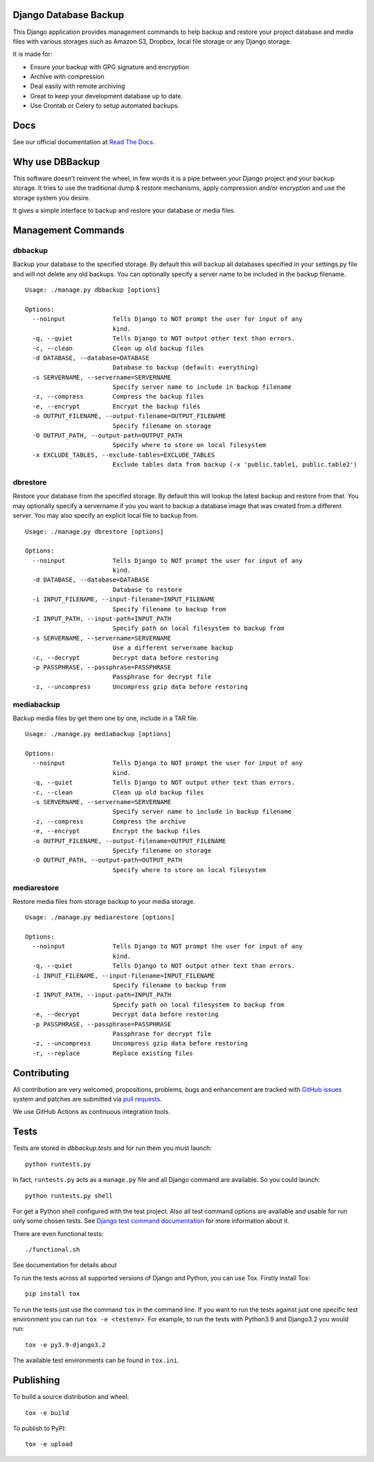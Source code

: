 Django Database Backup
======================

.. image:: https://github.com/jazzband/django-dbbackup/actions/workflows/build.yml/badge.svg
        :target: https://github.com/jazzband/django-dbbackup/actions

.. image:: https://readthedocs.org/projects/django-dbbackup/badge/?version=stable
        :target: https://django-dbbackup.readthedocs.io/
        :alt: Documentation Status

.. image:: https://coveralls.io/repos/jazzband/django-dbbackup/badge.svg?branch=master&service=github
        :target: https://coveralls.io/github/jazzband/django-dbbackup?branch=master

.. image:: https://jazzband.co/static/img/badge.svg
        :target: https://jazzband.co/
        :alt: Jazzband

This Django application provides management commands to help backup and
restore your project database and media files with various storages such as
Amazon S3, Dropbox, local file storage or any Django storage.

It is made for:

- Ensure your backup with GPG signature and encryption
- Archive with compression
- Deal easily with remote archiving
- Great to keep your development database up to date.
- Use Crontab or Celery to setup automated backups.

Docs
====

See our official documentation at `Read The Docs`_.

Why use DBBackup
================

This software doesn't reinvent the wheel, in few words it is a pipe between
your Django project and your backup storage. It tries to use the traditional dump &
restore mechanisms, apply compression and/or encryption and use the storage system you desire.

It gives a simple interface to backup and restore your database or media
files.

Management Commands
===================

dbbackup
--------

Backup your database to the specified storage. By default this will backup all
databases specified in your settings.py file and will not delete any old
backups. You can optionally specify a server name to be included in the backup
filename. ::

  Usage: ./manage.py dbbackup [options]
  
  Options:
    --noinput             Tells Django to NOT prompt the user for input of any
                          kind.
    -q, --quiet           Tells Django to NOT output other text than errors.
    -c, --clean           Clean up old backup files
    -d DATABASE, --database=DATABASE
                          Database to backup (default: everything)
    -s SERVERNAME, --servername=SERVERNAME
                          Specify server name to include in backup filename
    -z, --compress        Compress the backup files
    -e, --encrypt         Encrypt the backup files
    -o OUTPUT_FILENAME, --output-filename=OUTPUT_FILENAME
                          Specify filename on storage
    -O OUTPUT_PATH, --output-path=OUTPUT_PATH
                          Specify where to store on local filesystem
    -x EXCLUDE_TABLES, --exclude-tables=EXCLUDE_TABLES
                          Exclude tables data from backup (-x 'public.table1, public.table2')

dbrestore
---------

Restore your database from the specified storage. By default this will lookup
the latest backup and restore from that. You may optionally specify a
servername if you you want to backup a database image that was created from a
different server. You may also specify an explicit local file to backup from.

::

  Usage: ./manage.py dbrestore [options]
  
  Options:
    --noinput             Tells Django to NOT prompt the user for input of any
                          kind.
    -d DATABASE, --database=DATABASE
                          Database to restore
    -i INPUT_FILENAME, --input-filename=INPUT_FILENAME
                          Specify filename to backup from
    -I INPUT_PATH, --input-path=INPUT_PATH
                          Specify path on local filesystem to backup from
    -s SERVERNAME, --servername=SERVERNAME
                          Use a different servername backup
    -c, --decrypt         Decrypt data before restoring
    -p PASSPHRASE, --passphrase=PASSPHRASE
                          Passphrase for decrypt file
    -z, --uncompress      Uncompress gzip data before restoring


mediabackup
-----------

Backup media files by get them one by one, include in a TAR file. ::

  Usage: ./manage.py mediabackup [options]
  
  Options:
    --noinput             Tells Django to NOT prompt the user for input of any
                          kind.
    -q, --quiet           Tells Django to NOT output other text than errors.
    -c, --clean           Clean up old backup files
    -s SERVERNAME, --servername=SERVERNAME
                          Specify server name to include in backup filename
    -z, --compress        Compress the archive
    -e, --encrypt         Encrypt the backup files
    -o OUTPUT_FILENAME, --output-filename=OUTPUT_FILENAME
                          Specify filename on storage
    -O OUTPUT_PATH, --output-path=OUTPUT_PATH
                          Specify where to store on local filesystem

mediarestore
------------

Restore media files from storage backup to your media storage. ::

  Usage: ./manage.py mediarestore [options]
  
  Options:
    --noinput             Tells Django to NOT prompt the user for input of any
                          kind.
    -q, --quiet           Tells Django to NOT output other text than errors.
    -i INPUT_FILENAME, --input-filename=INPUT_FILENAME
                          Specify filename to backup from
    -I INPUT_PATH, --input-path=INPUT_PATH
                          Specify path on local filesystem to backup from
    -e, --decrypt         Decrypt data before restoring
    -p PASSPHRASE, --passphrase=PASSPHRASE
                          Passphrase for decrypt file
    -z, --uncompress      Uncompress gzip data before restoring
    -r, --replace         Replace existing files

Contributing
============

All contribution are very welcomed, propositions, problems, bugs and
enhancement are tracked with `GitHub issues`_ system and patches are submitted
via `pull requests`_.

We use GitHub Actions as continuous integration tools.

.. _`Read The Docs`: https://django-dbbackup.readthedocs.org/
.. _`GitHub issues`: https://github.com/jazzband/django-dbbackup/issues
.. _`pull requests`: https://github.com/jazzband/django-dbbackup/pulls
.. _Coveralls: https://coveralls.io/github/jazzband/django-dbbackup

Tests
=====

Tests are stored in `dbbackup.tests` and for run them you must launch:

::

    python runtests.py

In fact, ``runtests.py`` acts as a ``manage.py`` file and all Django command
are available. So you could launch:

::

    python runtests.py shell

For get a Python shell configured with the test project. Also all test
command options are available and usable for run only some chosen tests.
See `Django test command documentation`_ for more information about it.

.. _`Django test command documentation`: https://docs.djangoproject.com/en/stable/topics/testing/overview/#running-tests

There are even functional tests: ::

    ./functional.sh

See documentation for details about

To run the tests across all supported versions of Django and Python, you
can use Tox. Firstly install Tox:

::

    pip install tox

To run the tests just use the command ``tox`` in the command line.  If you
want to run the tests against just one specific test environment you can run
``tox -e <testenv>``.  For example, to run the tests with Python3.9 and
Django3.2 you would run:

::

    tox -e py3.9-django3.2

The available test environments can be found in ``tox.ini``.

Publishing
==========

To build a source distribution and wheel:

::

    tox -e build

To publish to PyPI:

::

    tox -e upload
